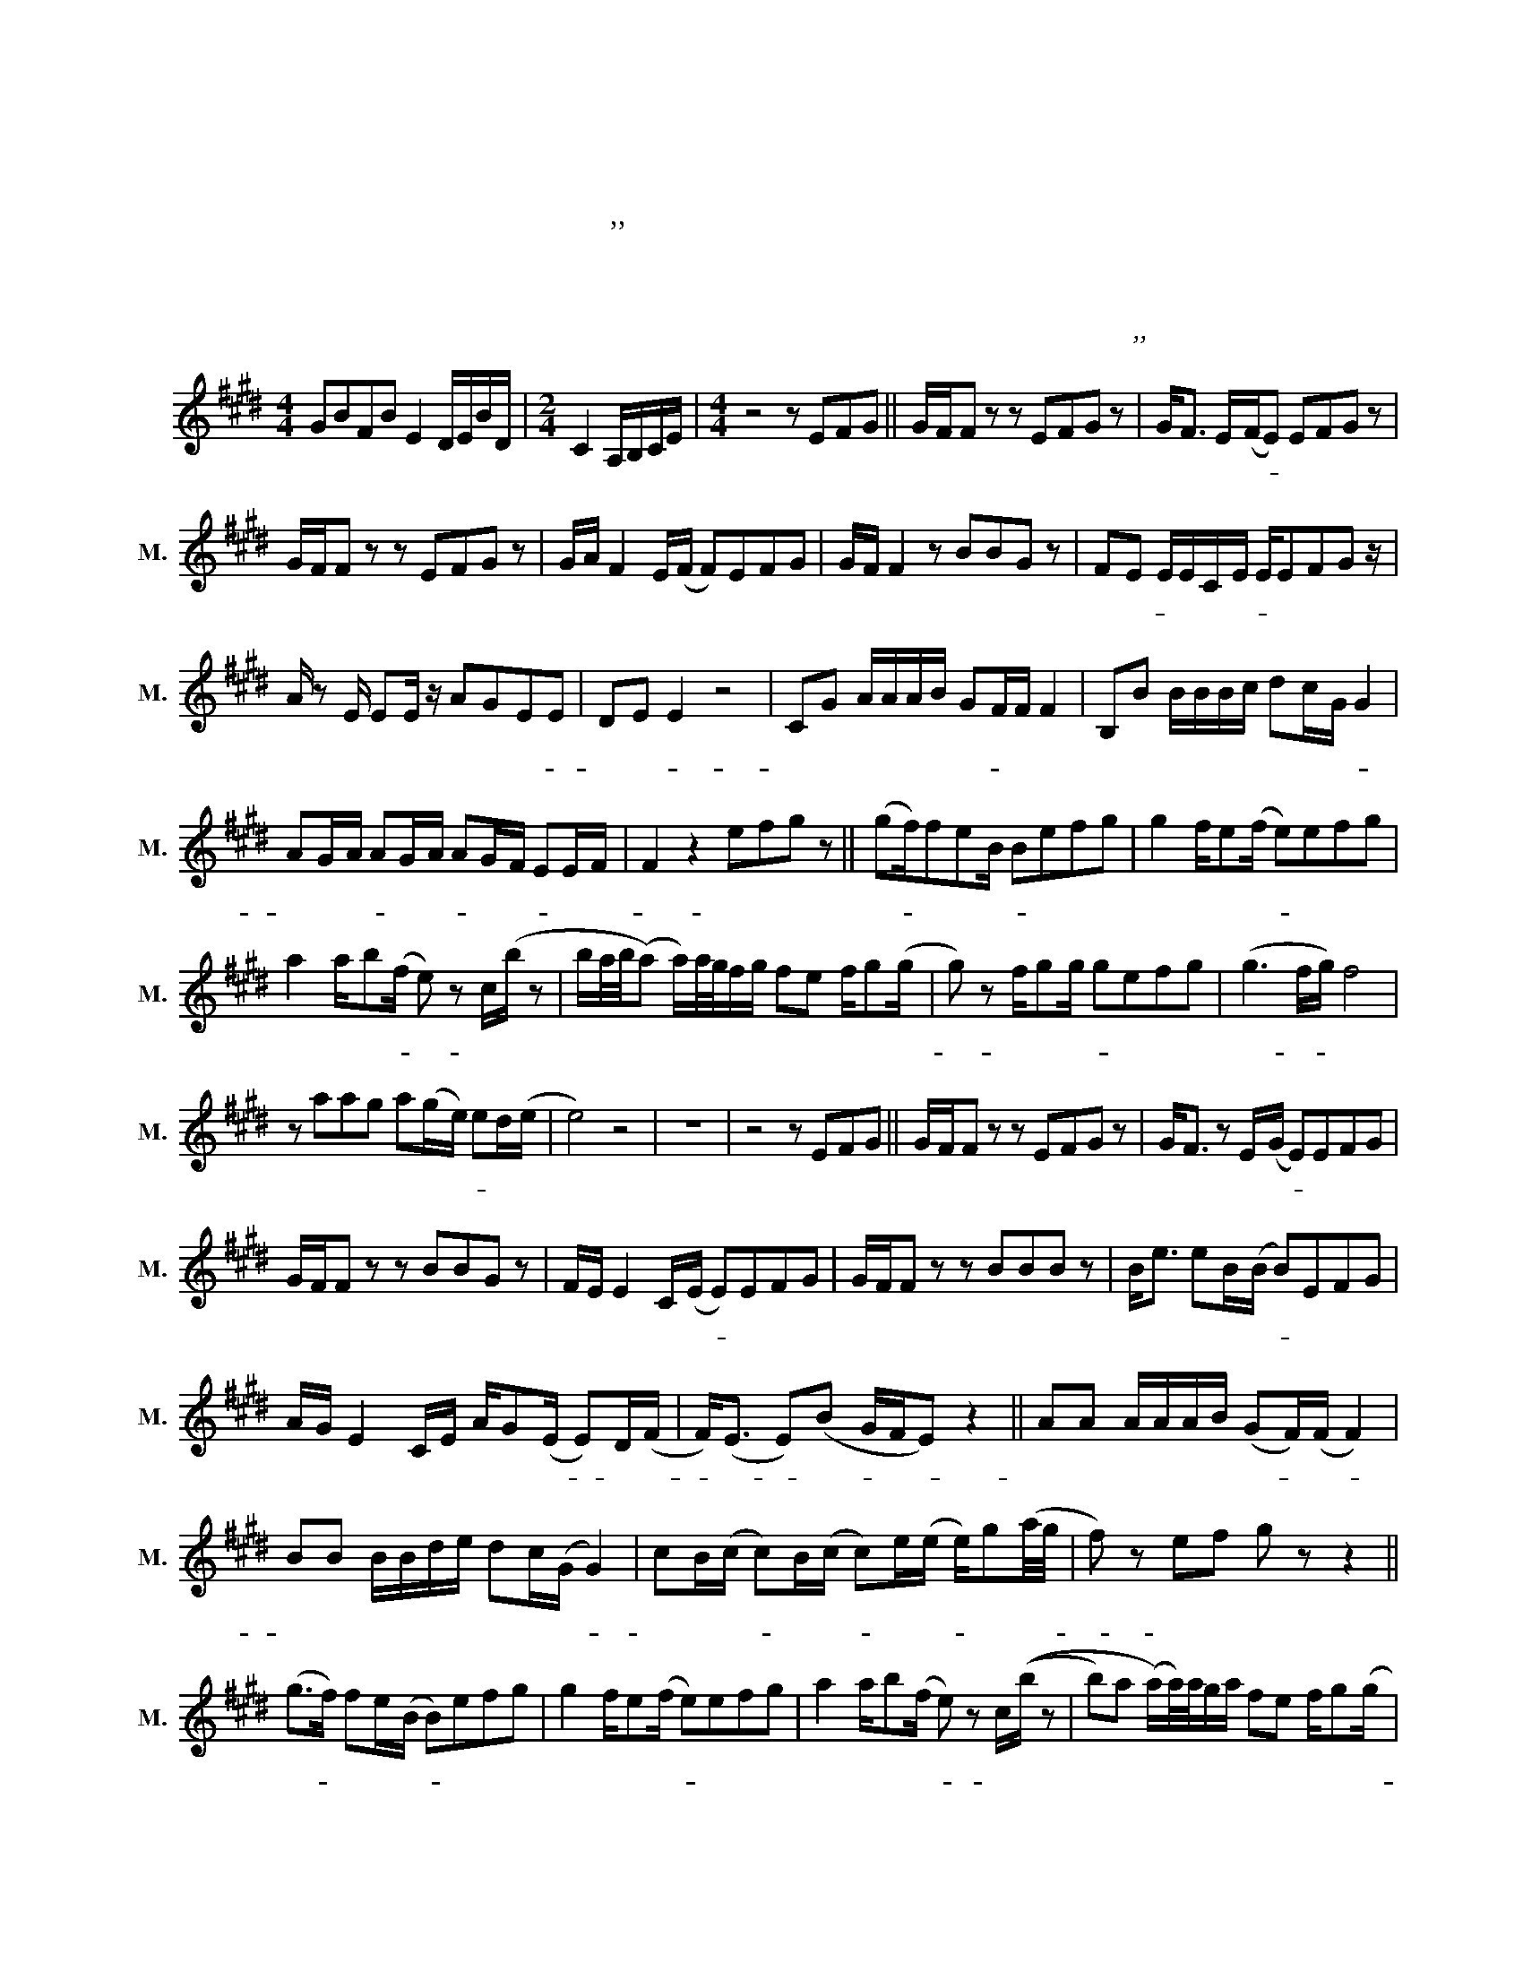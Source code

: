 X:1
T:사랑이 식었다고 말해도 돼
T:사랑이 식었다고 말해도 돼
T:한상원,이진성 작사,작곡
T:악보바다
T:악보바다
C:한상원,이진성 작사,작곡
Z:악보바다
L:1/8
M:4/4
K:E
V:1 treble nm="남성" snm="M."
V:1
 GBFB E2 D/E/B/D/ |[M:2/4] C2 A,/B,/C/E/ |[M:4/4] z4 z EFG || G/F/F z z EFG z | G<F E/(F/E) EFG z | %5
w: ||어 떻 게|보 면 참 전 쟁 같|았 다 우 리- * 행 복 한|
 G/F/F z z EFG z | G/A/ F2 E/(F/ F)EFG | G/F/ F2 z BBG z | FE E/E/C/E/ E/EFG z/ | %9
w: 나 날 의 수 만 큼|아 프 게 했 던 * 날 들 도|많 았 고 울 렸 던|날 도- * 많 았 어- * 길 었 던|
 A/ z E/ EE/ z/ AGEE | DE E2 z4 | CG A/A/A/B/ GF/F/ F2 | B,B B/B/B/c/ dc/G/ G2 | %13
w: 시 간 을 지 켜 줬 던- *|너 야- *|너 를 너 무 사 랑 해- * 서 *|그 게 멀 어 지 게 한 걸 까- *|
 AG/A/ AG/A/ AG/F/ EE/F/ | F2 z2 efg z || (gf/)feB/ Befg | g2 f/e(f/ e)efg | %17
w: 어 리 숙- * 한 내- * 잘 못- * 인 가-|* 사 랑 이|식- * 었 다 고- * 솔 직 히|말 해 도 돼- * 가 슴 는|
 a2 a/b(f/ e) z c/(b/ z | b/a/4b/4(a) a/)a/4g/4f/g/ fe f/g(g/ | g) z f/gg/ gefg | (g3 f/g/) f4 | %21
w: 설 렘 이- * * 네 게|* * * * * * * * * * 온 거 라 고-|* 나 보 다- * 좋 은 사|람- * * 이|
 z aag a(g/e/) ed/(e/ | e4) z4 | z8 | z4 z EFG || G/F/F z z EFG z | G<F z E/(G/ E)EFG | %27
w: 너 에 게 생 긴 거- * 라 고|||다 른 핑|계 겠 지 우 린 안|맞 는 다 고- * 질 리 게|
 G/F/F z z BBG z | F/E/ E2 C/(E/ E)EFG | G/F/F z z BBB z | B<e eB/(B/ B)EFG | %31
w: 들 었 어 니 맘 이|떠 나 간 후 로- * 혹 시 나|우 리 가 괜 찮 은|시 절 에 만 나- * 잘 해 줬|
 A/G/ E2 C/E/ A/G(E/ E)D/(F/ | F<)(E E)(B G/F/E) z2 || AA A/A/A/B/ (GF/)(F/ F2) | %34
w: 다 면 은 우 리 조 금 은- * 다 를-|* 까- * 우- * * *|너 를 너 무 사 랑 해- * 서- *|
 BB B/B/d/e/ dc/(G/ G2) | cB/(c/ c)B/(c/ c)e/(e/ e/)g(a/4g/4 | f) z ef g z z2 || %37
w: 그 게 멀 어 지 게 한 걸 까- *|철 이 없- * 는 내- * 욕 심- * 인 가- *|* 사 랑 이|
 (g>f) fe/(B/ B)efg | g2 f/e(f/ e)efg | a2 a/b(f/ e) z c/((b/ z | b)a (a/)a/4)a/4g/a/ fe f/g(g/ | %41
w: 식- * 었 다 고- * 솔 직 히|말 해 도 돼- * 가 슴 뛰|는 설 렘 이- * 네 게|* * * * * * * * 온 거 라 고-|
 g) z f/gg/ gefg | (g3 f/g/) f4 | z aag a(g/e/) ed/((f/ || f/)e/4f/4 e2) z e/e/e/(e/ e/)e/e/f/ | %45
w: * 나 보 다- * 좋 은 사|람- * * 이|너 에 게 생 긴- * 거 라 고-|* * * * 아 침 이 까- * 맣 도 록|
 (f/B/)B z2 ^e/e/e/(f/ f/)gg/ | g/a/ a2 z a/g/a b(b | b4) bba z || g2 f/e(B/ B)efg | %49
w: 취- * 해 잊 으 려 날- * 망 가|뜨 려 도 남 아 있 는 너-|* 나 보 다|더 어 디 가- * 좋 아 서|
 g2 f/e(f/ e)e fg/(a/ | a2) a/b(g/4f/4 e3/2f/4g/4) A/(b/ z | %51
w: 떠 난 거 니- * 인 정 하 려-|* 해 봐 도- * * * * 미 워-|
 b/)!fermata!aa/ a/4g/4f/g/fef/ g(g/ z/ | g) z f/gg/ gefg | (gg/)bc'/ c'4 z | aabg f/(f/ e2) z | %55
w: * * * 워 * * * * 내 가 좀 더-|* 잘 나 서- * * 성 공|할 때- * * 쯤|니 앞 에 서 볼 게- *|
[M:2/4] z a ag |[M:4/4] a/(ab/ b6) |[M:3/4] z2 z2 gf/g/4(f/4 ||[M:4/4] e4) z4 | !fermata!z8 | z8 | %61
w: 그 때 넌|홀 로- * *|이 기 를 *||||
 z8 |] %62
w: |

